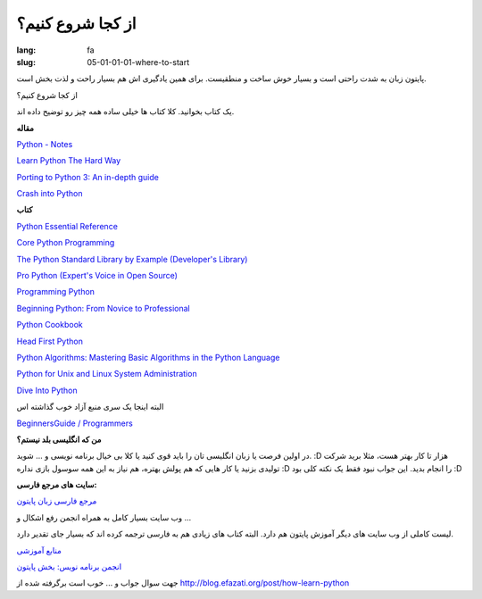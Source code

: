 از کجا شروع کنیم؟
##################

:lang: fa
:slug: 05-01-01-01-where-to-start

پایتون زبان به شدت راحتی است و بسیار خوش ساخت و منطقیست. برای همین یادگیری اش هم بسیار راحت و لذت بخش است.

از کجا شروع کنیم؟

یک کتاب بخوانید. کلا کتاب ها خیلی ساده همه چیز رو توضیح داده اند.

**مقاله**

.. class:: left

`Python - Notes <http://www.swaroopch.org/notes/Python>`_

.. class:: left

`Learn Python The Hard Way <http://learnpythonthehardway.org/book/index.html>`_

.. class:: left

`Porting to Python 3: An in-depth guide <http://python3porting.com/>`_

.. class:: left

`Crash into Python <http://stephensugden.com/crash_into_python/>`_

**کتاب**

.. class:: left

`Python Essential Reference <http://www.amazon.com/gp/product/0672329786/ref=as_li_qf_sp_asin_il_tl?ie=UTF8&tag=jessenollerco-20&linkCode=as2&camp=1789&creative=9325&creativeASIN=0672329786>`_

.. class:: left

`Core Python Programming <http://www.amazon.com/gp/product/B002VJ9HSO/ref=as_li_qf_sp_asin_il_tl?ie=UTF8&tag=jessenollerco-20&linkCode=as2&camp=1789&creative=9325&creativeASIN=B002VJ9HSO>`_

.. class:: left

`The Python Standard Library by Example (Developer's Library)‎ <http://www.amazon.com/gp/product/0321767349/ref=as_li_qf_sp_asin_il_tl?ie=UTF8&tag=jessenollerco-20&linkCode=as2&camp=1789&creative=9325&creativeASIN=0321767349>`_

.. class:: left

`Pro Python (Expert's Voice in Open Source)‎ <http://www.amazon.com/gp/product/1430227575/ref=as_li_qf_sp_asin_il_tl?ie=UTF8&tag=jessenollerco-20&linkCode=as2&camp=1789&creative=9325&creativeASIN=1430227575>`_

.. class:: left

`Programming Python <http://www.amazon.com/Programming-Python-Mark-Lutz/dp/0596158106/ref=sr_1_1?s=books&ie=UTF8&qid=1339656283&sr=1-1>`_

.. class:: left

`Beginning Python: From Novice to Professional <http://www.amazon.com/Beginning-Python-Professional-Magnus-Hetland/dp/1590599829/ref=sr_1_6?s=books&ie=UTF8&qid=1339656283&sr=1-6>`_

.. class:: left

`Python Cookbook <http://www.amazon.com/Python-Cookbook-Alex-Martelli/dp/0596007973/ref=sr_1_12?s=books&ie=UTF8&qid=1339656283&sr=1-12>`_

.. class:: left

`Head First Python <http://www.amazon.com/Head-First-Python-Paul-Barry/dp/1449382673/ref=sr_1_15?s=books&ie=UTF8&qid=1339656306&sr=1-15>`_

.. class:: left

`Python Algorithms: Mastering Basic Algorithms in the Python Language <http://www.amazon.com/Python-Algorithms-Mastering-Language-Experts/dp/1430232374/ref=sr_1_23?s=books&ie=UTF8&qid=1339656306&sr=1-23>`_

.. class:: left

`Python for Unix and Linux System Administration <http://www.amazon.com/Python-Unix-Linux-System-Administration/dp/0596515820>`_

.. class:: left

`Dive Into Python <http://www.diveintopython.net/>`_

البته اینجا یک سری منبع آزاد خوب گذاشته اس

.. class:: left

`BeginnersGuide / Programmers <http://wiki.python.org/moin/BeginnersGuide/Programmers>`_

**من که انگلیسی بلد نیستم؟**

در اولین فرصت یا زبان انگلیسی تان را باید قوی کنید یا کلا بی خیال برنامه نویسی و ... شوید. :D هزار تا کار بهتر هست، مثلا برید شرکت تولیدی بزنید یا کار هایی که هم پولش بهتره، هم نیاز به این همه سوسول بازی نداره :D را انجام بدید.
این جواب نبود فقط یک نکته کلی بود :D

**سایت های مرجع فارسی:**

`مرجع فارسی زبان پایتون <http://pylearn.com>`_

وب سایت بسیار کامل به همراه انجمن رفع اشکال و ...

لیست کاملی از وب سایت های دیگر آموزش پایتون هم دارد. البته کتاب های زیادی هم به فارسی ترجمه کرده اند که بسیار جای تقدیر دارد.

`منابع آموزشی <http://www.pylearn.com/fa/wiki/index.php/%D9%85%D9%86%D8%A7%D8%A8%D8%B9_%D8%A2%D9%85%D9%88%D8%B2%D8%B4%DB%8C>`_

`انجمن برنامه نویس: بخش پایتون <http://barnamenevis.org/forumdisplay.php?60-%D8%AA%D9%88%D8%B3%D8%B9%D9%87-Perl-Python-Ruby>`_

جهت سوال جواب و ... خوب است
برگرفته شده از http://blog.efazati.org/post/how-learn-python
